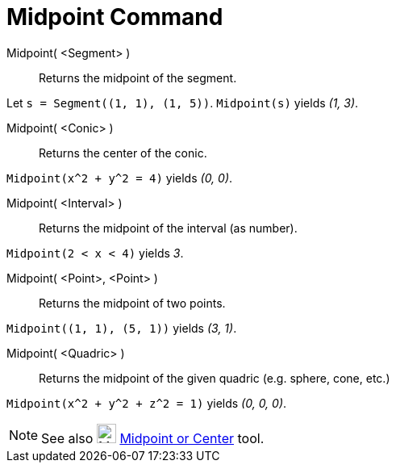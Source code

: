 = Midpoint Command
:page-en: commands/Midpoint
ifdef::env-github[:imagesdir: /en/modules/ROOT/assets/images]

Midpoint( <Segment> )::
  Returns the midpoint of the segment.

[EXAMPLE]
====

Let `++s = Segment((1, 1), (1, 5))++`. `++Midpoint(s)++` yields _(1, 3)_.

====

Midpoint( <Conic> )::
  Returns the center of the conic.

[EXAMPLE]
====

`++Midpoint(x^2 + y^2 = 4)++` yields _(0, 0)_.

====

Midpoint( <Interval> )::
  Returns the midpoint of the interval (as number).

[EXAMPLE]
====

`++Midpoint(2 < x < 4)++` yields _3_.

====

Midpoint( <Point>, <Point> )::
  Returns the midpoint of two points.

[EXAMPLE]
====

`++Midpoint((1, 1), (5, 1))++` yields _(3, 1)_.

====

Midpoint( <Quadric> )::
  Returns the midpoint of the given quadric (e.g. sphere, cone, etc.)

[EXAMPLE]
====

`++Midpoint(x^2 + y^2 + z^2 = 1)++` yields _(0, 0, 0)_.

====

[NOTE]
====

See also image:24px-Mode_midpoint.svg.png[Mode midpoint.svg,width=24,height=24]
xref:/tools/Midpoint_or_Center.adoc[Midpoint or Center] tool.

====
